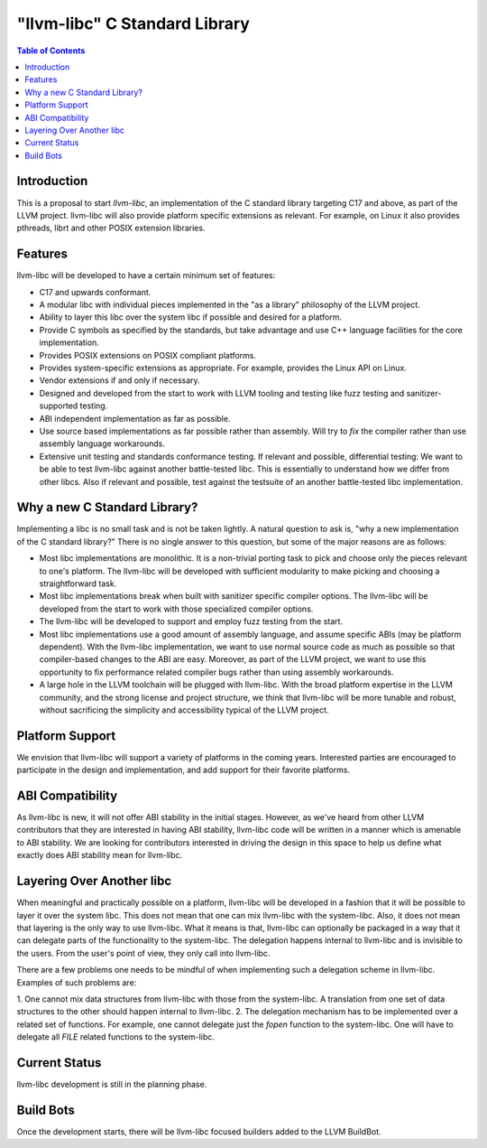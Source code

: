 ==============================
"llvm-libc" C Standard Library
==============================

.. contents:: Table of Contents
  :depth: 4
  :local:

Introduction
============

This is a proposal to start *llvm-libc*, an implementation of the
C standard library targeting C17 and above, as part of the LLVM project.
llvm-libc will also provide platform specific extensions as relevant.
For example, on Linux it also provides pthreads, librt and other POSIX
extension libraries.

Features
========

llvm-libc will be developed to have a certain minimum set of features:

- C17 and upwards conformant.
- A modular libc with individual pieces implemented in the "as a
  library" philosophy of the LLVM project.
- Ability to layer this libc over the system libc if possible and desired
  for a platform.
- Provide C symbols as specified by the standards, but take advantage
  and use C++ language facilities for the core implementation.
- Provides POSIX extensions on POSIX compliant platforms.
- Provides system-specific extensions as appropriate. For example,
  provides the Linux API on Linux.
- Vendor extensions if and only if necessary.
- Designed and developed from the start to work with LLVM tooling and
  testing like fuzz testing and sanitizer-supported testing.
- ABI independent implementation as far as possible.
- Use source based implementations as far possible rather than
  assembly. Will try to *fix* the compiler rather than use assembly
  language workarounds.
- Extensive unit testing and standards conformance testing. If relevant
  and possible, differential testing: We want to be able
  to test llvm-libc against another battle-tested libc. This is
  essentially to understand how we differ from other libcs. Also if
  relevant and possible, test against the testsuite of an another
  battle-tested libc implementation.

Why a new C Standard Library?
=============================

Implementing a libc is no small task and is not be taken lightly. A
natural question to ask is, "why a new implementation of the C
standard library?" There is no single answer to this question, but
some of the major reasons are as follows:

- Most libc implementations are monolithic. It is a non-trivial
  porting task to pick and choose only the pieces relevant to one's
  platform. The llvm-libc will be developed with sufficient modularity to
  make picking and choosing a straightforward task.
- Most libc implementations break when built with sanitizer specific
  compiler options. The llvm-libc will be developed from the start to
  work with those specialized compiler options.
- The llvm-libc will be developed to support and employ fuzz testing
  from the start.
- Most libc implementations use a good amount of assembly language,
  and assume specific ABIs (may be platform dependent). With the llvm-libc
  implementation, we want to use normal source code as much as possible so
  that compiler-based changes to the ABI are easy. Moreover, as part of the
  LLVM project, we want to use this opportunity to fix performance related
  compiler bugs rather than using assembly workarounds.
- A large hole in the LLVM toolchain will be plugged with llvm-libc.
  With the broad platform expertise in the LLVM community, and the
  strong license and project structure, we think that llvm-libc will
  be more tunable and robust, without sacrificing the simplicity and
  accessibility typical of the LLVM project.

Platform Support
================

We envision that llvm-libc will support a variety of platforms in the coming
years. Interested parties are encouraged to participate in the design and
implementation, and add support for their favorite platforms.

ABI Compatibility
=================

As llvm-libc is new, it will not offer ABI stability in the initial stages.
However, as we've heard from other LLVM contributors that they are interested
in having ABI stability, llvm-libc code will be written in a manner which is
amenable to ABI stability. We are looking for contributors interested in
driving the design in this space to help us define what exactly does ABI
stability mean for llvm-libc.

Layering Over Another libc
==========================

When meaningful and practically possible on a platform, llvm-libc will be
developed in a fashion that it will be possible to layer it over the system
libc. This does not mean that one can mix llvm-libc with the system-libc. Also,
it does not mean that layering is the only way to use llvm-libc. What it
means is that, llvm-libc can optionally be packaged in a way that it can
delegate parts of the functionality to the system-libc. The delegation happens
internal to llvm-libc and is invisible to the users. From the user's point of
view, they only call into llvm-libc.

There are a few problems one needs to be mindful of when implementing such a
delegation scheme in llvm-libc. Examples of such problems are:

1. One cannot mix data structures from llvm-libc with those from the
system-libc. A translation from one set of data structures to the other should
happen internal to llvm-libc.
2. The delegation mechanism has to be implemented over a related set of
functions. For example, one cannot delegate just the `fopen` function to the
system-libc. One will have to delegate all `FILE` related functions to the
system-libc.

Current Status
==============

llvm-libc development is still in the planning phase.

Build Bots
==========

Once the development starts, there will be llvm-libc focused builders added to
the LLVM BuildBot.
